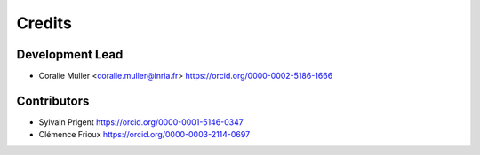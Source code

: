 =======
Credits
=======

Development Lead
----------------

* Coralie Muller <coralie.muller@inria.fr> https://orcid.org/0000-0002-5186-1666

Contributors
------------

* Sylvain Prigent https://orcid.org/0000-0001-5146-0347

* Clémence Frioux https://orcid.org/0000-0003-2114-0697


